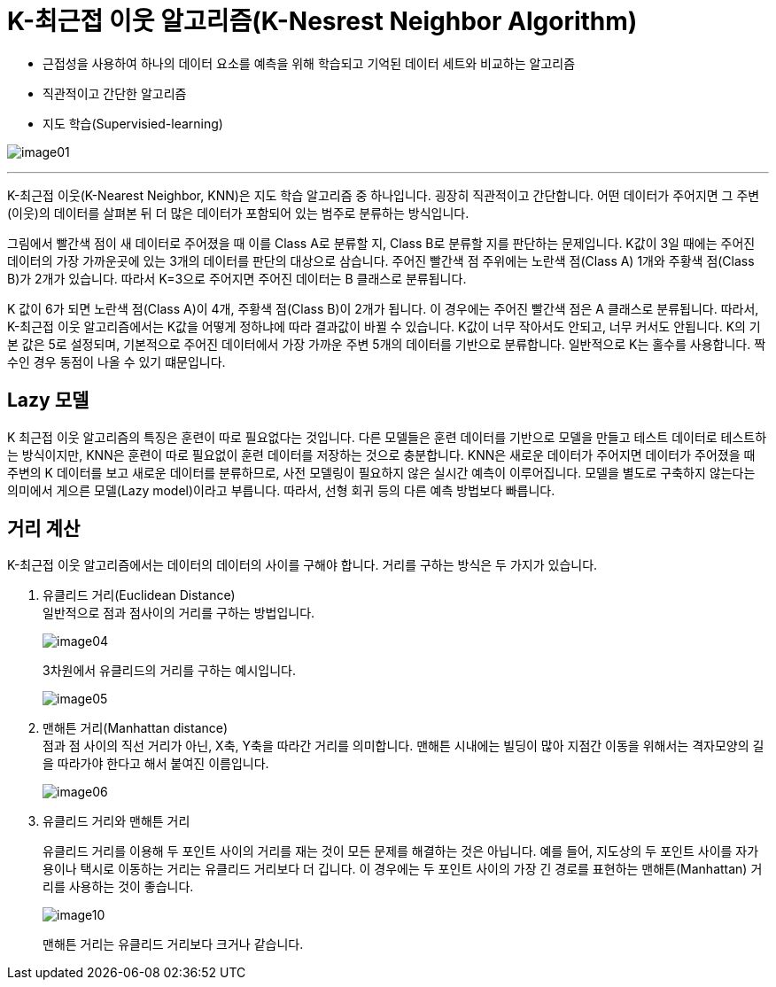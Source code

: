 = K-최근접 이웃 알고리즘(K-Nesrest Neighbor Algorithm)

* 근접성을 사용하여 하나의 데이터 요소를 예측을 위해 학습되고 기억된 데이터 세트와 비교하는 알고리즘
* 직관적이고 간단한 알고리즘
* 지도 학습(Supervisied-learning)

image:../images/image01.png[]

---

K-최근접 이웃(K-Nearest Neighbor, KNN)은 지도 학습 알고리즘 중 하나입니다. 굉장히 직관적이고 간단합니다. 어떤 데이터가 주어지면 그 주변(이웃)의 데이터를 살펴본 뒤 더 많은 데이터가 포함되어 있는 범주로 분류하는 방식입니다.

그림에서 빨간색 점이 새 데이터로 주어졌을 때 이를 Class A로 분류할 지, Class B로 분류할 지를 판단하는 문제입니다. K값이 3일 때에는 주어진 데이터의 가장 가까운곳에 있는 3개의 데이터를 판단의 대상으로 삼습니다. 주어진 빨간색 점 주위에는 노란색 점(Class A) 1개와 주황색 점(Class B)가 2개가 있습니다. 따라서 K=3으로 주어지면 주어진 데이터는 B 클래스로 분류됩니다.

K 값이 6가 되면 노란색 점(Class A)이 4개, 주황색 점(Class B)이 2개가 됩니다. 이 경우에는 주어진 빨간색 점은 A 클래스로 분류됩니다. 따라서, K-최근접 이웃 알고리즘에서는 K값을 어떻게 정하냐에 따라 결과값이 바뀔 수 있습니다. K값이 너무 작아서도 안되고, 너무 커서도 안됩니다. K의 기본 값은 5로 설정되며, 기본적으로 주어진 데이터에서 가장 가까운 주변 5개의 데이터를 기반으로 분류합니다. 일반적으로 K는 홀수를 사용합니다. 짝수인 경우 동점이 나올 수 있기 떄문입니다.

== Lazy 모델

K 최근접 이웃 알고리즘의 특징은 훈련이 따로 필요없다는 것입니다. 다른 모델들은 훈련 데이터를 기반으로 모델을 만들고 테스트 데이터로 테스트하는 방식이지만, KNN은 훈련이 따로 필요없이 훈련 데이터를 저장하는 것으로 충분합니다. KNN은 새로운 데이터가 주어지면 데이터가 주어졌을 때 주변의 K 데이터를 보고 새로운 데이터를 분류하므로, 사전 모델링이 필요하지 않은 실시간 예측이 이루어집니다. 모델을 별도로 구축하지 않는다는 의미에서 게으른 모델(Lazy model)이라고 부릅니다. 따라서, 선형 회귀 등의 다른 예측 방법보다 빠릅니다.

== 거리 계산

K-최근접 이웃 알고리즘에서는 데이터의 데이터의 사이를 구해야 합니다. 거리를 구하는 방식은 두 가지가 있습니다.

1. 유클리드 거리(Euclidean Distance) +
일반적으로 점과 점사이의 거리를 구하는 방법입니다.
+
image:../images/image04.png[]
+
3차원에서 유클리드의 거리를 구하는 예시입니다.
+
image:../images/image05.png[]
+
2. 맨해튼 거리(Manhattan distance) +
점과 점 사이의 직선 거리가 아닌, X축, Y축을 따라간 거리를 의미합니다. 맨해튼 시내에는 빌딩이 많아 지점간 이동을 위해서는 격자모양의 길을 따라가야 한다고 해서 붙여진 이름입니다.
+
image:../images/image06.png[]
+
3. 유클리드 거리와 맨해튼 거리
+
유클리드 거리를 이용해 두 포인트 사이의 거리를 재는 것이 모든 문제를 해결하는 것은 아닙니다. 예를 들어, 지도상의 두 포인트 사이를 자가용이나 택시로 이동하는 거리는 유클리드 거리보다 더 깁니다. 이 경우에는 두 포인트 사이의 가장 긴 경로를 표현하는 맨해튼(Manhattan) 거리를 사용하는 것이 좋습니다. 
+
image:../images/image10.png[]
+ 
맨해튼 거리는 유클리드 거리보다 크거나 같습니다.
////
https://www.elastic.co/kr/what-is/knn
https://ineed-coffee.github.io/posts/KNN/
https://bkshin.tistory.com/entry/%EB%A8%B8%EC%8B%A0%EB%9F%AC%EB%8B%9D-6-K-%EC%B5%9C%EA%B7%BC%EC%A0%91%EC%9D%B4%EC%9B%83KNN

////